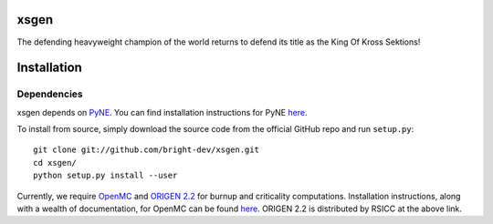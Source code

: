 xsgen
=====

The defending heavyweight champion of the world returns to defend its title as the King Of Kross Sektions!

.. install-start

Installation
============

Dependencies
------------

xsgen depends on `PyNE <http://www.pyne.io>`_. You can find installation
instructions for PyNE `here <http://pyne.io/install.html>`_.

To install from source, simply download the source code from the
official GitHub repo and run ``setup.py``::

    git clone git://github.com/bright-dev/xsgen.git
    cd xsgen/
    python setup.py install --user

Currently, we require `OpenMC <http://mit-crpg.github.io/openmc/>`_
and `ORIGEN 2.2 <https://rsicc.ornl.gov/CustomerService.aspx>`_ for
burnup and criticality computations. Installation instructions, along
with a wealth of documentation, for OpenMC can be found `here
<http://mit-crpg.github.io/openmc/quickinstall.html>`_. ORIGEN 2.2 is
distributed by RSICC at the above link.

.. install-end
